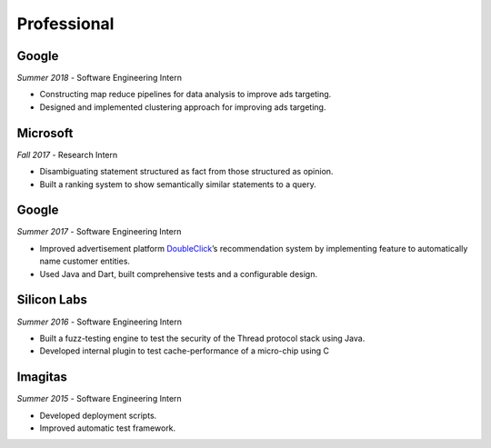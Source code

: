 Professional
------------

Google
~~~~~~
`Summer 2018` - Software Engineering Intern

- Constructing map reduce pipelines for data analysis to improve ads targeting.
- Designed and implemented clustering approach for improving ads targeting.

Microsoft
~~~~~~~~~~
`Fall 2017` - Research Intern

- Disambiguating statement structured as fact from those structured as opinion.
- Built a ranking system to show semantically similar statements to a query.

Google
~~~~~~
`Summer 2017` - Software Engineering Intern

- Improved advertisement platform `DoubleClick`_’s recommendation system by implementing feature to automatically name customer entities.
- Used Java and Dart, built comprehensive tests and a configurable design.

.. _DoubleClick: https://www.doubleclickbygoogle.com/

Silicon Labs
~~~~~~~~~~~~

`Summer 2016` - Software Engineering Intern

- Built a fuzz-testing engine to test the security of the Thread protocol stack using Java. 
- Developed internal plugin to test cache-performance of a micro-chip using C

Imagitas
~~~~~~~~

`Summer 2015` - Software Engineering Intern

- Developed deployment scripts.
- Improved automatic test framework.
